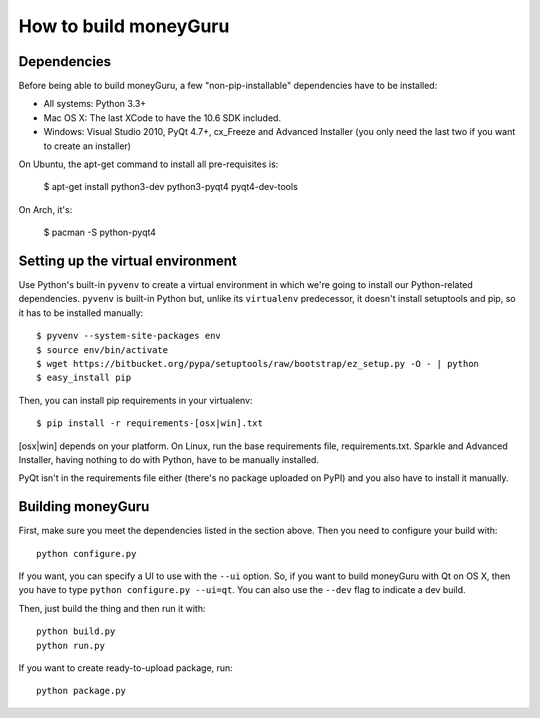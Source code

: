 ======================
How to build moneyGuru
======================

Dependencies
============

Before being able to build moneyGuru, a few "non-pip-installable" dependencies have to be installed:

* All systems: Python 3.3+
* Mac OS X: The last XCode to have the 10.6 SDK included.
* Windows: Visual Studio 2010, PyQt 4.7+, cx_Freeze and Advanced Installer (you only need the last
  two if you want to create an installer)

On Ubuntu, the apt-get command to install all pre-requisites is:

    $ apt-get install python3-dev python3-pyqt4 pyqt4-dev-tools

On Arch, it's:

    $ pacman -S python-pyqt4

Setting up the virtual environment
==================================

Use Python's built-in ``pyvenv`` to create a virtual environment in which we're going to install our
Python-related dependencies. ``pyvenv`` is built-in Python but, unlike its ``virtualenv``
predecessor, it doesn't install setuptools and pip, so it has to be installed manually::

    $ pyvenv --system-site-packages env
    $ source env/bin/activate
    $ wget https://bitbucket.org/pypa/setuptools/raw/bootstrap/ez_setup.py -O - | python
    $ easy_install pip

Then, you can install pip requirements in your virtualenv::

    $ pip install -r requirements-[osx|win].txt
    
[osx|win] depends on your platform. On Linux, run the base requirements file, requirements.txt.
Sparkle and Advanced Installer, having nothing to do with Python, have to be manually installed.

PyQt isn't in the requirements file either (there's no package uploaded on PyPI) and you also have
to install it manually.

Building moneyGuru
==================

First, make sure you meet the dependencies listed in the section above. Then you need to configure
your build with::

	python configure.py
	
If you want, you can specify a UI to use with the ``--ui`` option. So, if you want to build moneyGuru with Qt on OS X, then you have to type ``python configure.py --ui=qt``. You can also use the ``--dev`` flag to indicate a dev build.

Then, just build the thing and then run it with::

	python build.py
	python run.py

If you want to create ready-to-upload package, run::

	python package.py
